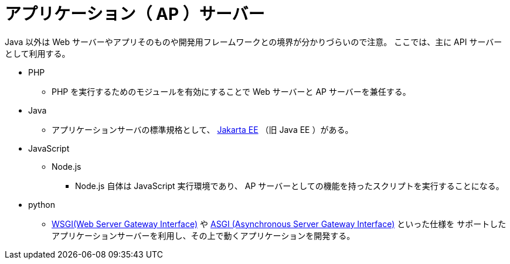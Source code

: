= アプリケーション（ AP ）サーバー

Java 以外は Web サーバーやアプリそのものや開発用フレームワークとの境界が分かりづらいので注意。
ここでは、主に API サーバーとして利用する。

* PHP
** PHP を実行するためのモジュールを有効にすることで Web サーバーと AP サーバーを兼任する。
* Java
** アプリケーションサーバの標準規格として、 https://jakarta.ee/[Jakarta EE] （旧 Java EE ）がある。
* JavaScript
** Node.js
*** Node.js 自体は JavaScript 実行環境であり、 AP サーバーとしての機能を持ったスクリプトを実行することになる。
* python
** https://wsgi.readthedocs.io/en/latest/[WSGI(Web Server Gateway Interface)] や 
https://asgi.readthedocs.io/en/latest/[ASGI (Asynchronous Server Gateway Interface)] といった仕様を
サポートしたアプリケーションサーバーを利用し、その上で動くアプリケーションを開発する。
